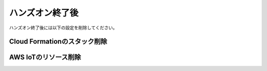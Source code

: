 ==================
 ハンズオン終了後
==================

ハンズオン終了後には以下の設定を削除してください。

Cloud Formationのスタック削除
=============================

AWS IoTのリソース削除
=====================




